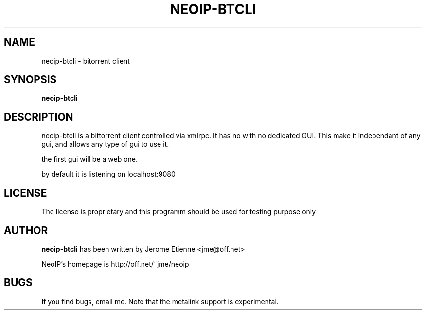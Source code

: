 .\" -*- nroff -*-
.TH NEOIP-BTCLI 8 "Dec 2006" "neoip-btcli(1)" "neoip-btcli's Manual"
.SH NAME
neoip-btcli - bitorrent client
.SH SYNOPSIS
.B neoip-btcli
.SH DESCRIPTION

neoip-btcli is a bittorrent client controlled via xmlrpc. It has no with no
dedicated GUI. This make it independant of any gui, and allows any type of
gui to use it.

the first gui will be a web one.

by default it is listening on localhost:9080

.SH LICENSE
The license is proprietary and this programm should be used for testing purpose only

.SH AUTHOR
.B neoip-btcli
has been written by Jerome Etienne <jme@off.net>

NeoIP's homepage is http://off.net/~jme/neoip

.SH BUGS
If you find bugs, email me.
Note that the metalink support is experimental.
